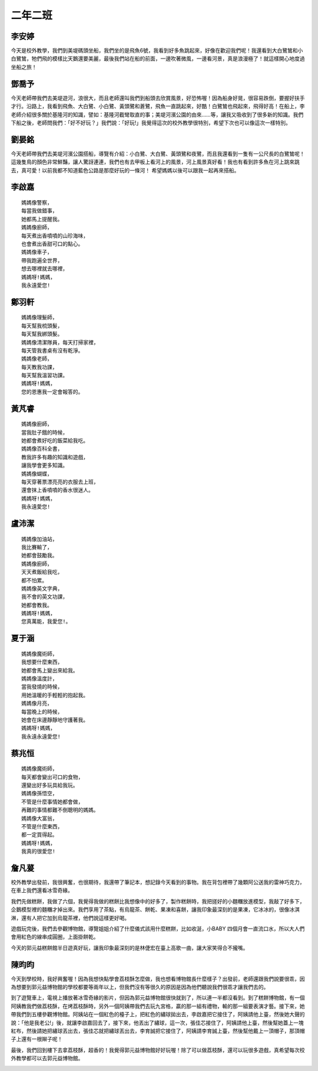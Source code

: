 ========
二年二班
========

李安婷
======

今天是校外教學，我們到美堤碼頭坐船，我們坐的是飛魚6號，我看到好多魚跳起來，好像在歡迎我們呢！我還看到大白鷺鷥和小白鷺鷥，牠們飛的模樣比天鵝還要美麗，最後我們站在船的前面，一邊吹著微風，一邊看河景，真是浪漫極了！就這樣開心地度過坐船之旅！

.. image:: 202/09.jpg

.. image:: 202/06.jpg

鄧喬予
======

今天老師帶我們去美堤遊河，浪很大，而且老師還叫我們到船頭去欣賞風景，好恐怖喔！因為船身好晃，很容易跌倒，要握好扶手才行。沿路上，我看到飛魚、大白鷺、小白鷺、黃頭鷺和蒼鷺，飛魚一直跳起來，好酷！白鷺鷥也飛起來，飛得好高！在船上，李老師介紹很多關於基隆河的知識，譬如：基隆河截彎取直的事；美堤河濱公園的由來……等，讓我又吸收到了很多新的知識。我們下船之後，老師問我們：「好不好玩？」我們說：「好玩!」我覺得這次的校外教學很特別，希望下次也可以像這次一樣特別。

.. image:: 202/11.jpg

.. image:: 202/12.jpg

劉晏銘
======

今天老師帶我們去美堤河濱公園搭船，導覽有介紹：小白鷺、大白鷺、黃頭鷺和夜鷺，而且我還看到一隻有一公尺長的白鷺鷥呢！這幾隻鳥的顏色非常鮮豔，讓人驚訝連連，我們也有去甲板上看河上的風景，河上風景真好看！我也有看到許多魚在河上跳來跳去，真可愛！以前我都不知道藍色公路是那麼好玩的一條河！ 希望媽媽以後可以跟我一起再來搭船。

.. image:: 202/13.jpg

.. image:: 202/08.jpg

李啟嘉
======

::
    
    媽媽像警察，
    每當我做錯事，
    她都馬上提醒我。
    媽媽像廚師，
    每天煮出香噴噴的山珍海味，
    也會煮出香甜可口的點心。
    媽媽像車子，
    帶我跑遍全世界，
    想去哪裡就去哪裡，
    媽媽呀!媽媽，
    我永遠愛您!

鄭羽軒
======

::
    
    媽媽像理髮師，
    每天幫我梳頭髮，
    每天幫我綁頭髮。
    媽媽像清潔隊員，每天打掃家裡，
    每天管我書桌有沒有乾淨。
    媽媽像老師，
    每天教我功課，
    每天幫我溫習功課。
    媽媽呀!媽媽，
    您的恩惠我一定會報答的。


黃芃睿
======

::
    
    媽媽像廚師，
    當我肚子餓的時候，
    她都會煮好吃的飯菜給我吃。
    媽媽像百科全書，
    教我許多有趣的知識和遊戲，
    讓我學會更多知識。
    媽媽像蝴蝶，
    每天穿著票漂亮亮的衣服去上班，
    還會抹上香噴噴的香水很迷人。
    媽媽呀!媽媽，
    我永遠愛您!


盧沛潔
======

::
    
    媽媽像加油站，
    我比賽輸了，
    她都會鼓勵我。
    媽媽像廚師，
    天天煮飯給我吃，
    都不怕累。
    媽媽像英文字典，
    我不會的英文功課，
    她都會教我。
    媽媽呀!媽媽，
    您真萬能，我愛您!。


夏于涵
======

::
    
    媽媽像魔術師，
    我想要什麼東西，
    她都會馬上變出來給我。
    媽媽像溫度計，
    當我發燒的時候，
    用她溫暖的手輕輕的抱起我。
    媽媽像月亮，
    每當晚上的時候，
    她會在床邊靜靜地守護著我。
    媽媽呀!媽媽，
    我永遠永遠愛您!


蔡兆恒
======

::
    
    媽媽像魔術師，
    每天都會變出可口的食物，
    還變出好多玩具給我玩。
    媽媽像孫悟空，
    不管是什麼事情她都會做，
    再難的事情都難不倒聰明的媽媽。
    媽媽像大富翁，
    不管是什麼東西，
    都一定買得起。
    媽媽呀!媽媽，
    我真的很愛您!


詹凡萲
======

校外教學出發前，我很興奮，也很期待，我還帶了筆記本，想記錄今天看到的事物。我在背包裡帶了幾顆阿公送我的雷神巧克力，在車上我們還看冰雪奇緣。

我們先做糕餅，我做了六個，我覺得我做的糕餅比我想像中的好多了，製作糕餅時，我把搓好的小麵糰放進模型，我敲了好多下，企鵝模型裡的麵糰才掉出來。我們享用了茶點，有烏龍茶、餅乾、果凍和喜餅，讓我印象最深刻的是果凍，它冰冰的，很像冰淇淋，還有人把它加到烏龍茶裡，他們說這樣更好喝。

遊戲玩完後，我們去參觀博物館，導覽姐姐介紹了什麼儀式該用什麼糕餅，比如收涎，小BABY 四個月會一直流口水，所以大人們會用紅色的線串成圓圈，上面掛餅乾。

今天的郭元益糕餅館半日遊真好玩，讓我印象最深刻的是林倢宏在臺上高歌一曲，讓大家笑得合不攏嘴。

.. image:: 202/DSC09230.jpg

.. image:: 202/DSC09292.jpg

.. image:: 202/DSC09332.jpg


陳昀昀
======

今天到學校時，我好興奮喔！因為我想快點學會荔枝酥怎麼做，我也想看博物館長什麼樣子？出發前，老師還跟我們說要很乖，因為想要到郭元益博物館的學校都要等兩年以上，但我們沒有等很久的原因是因為他們聽說我們很乖才讓我們去的。

到了遊覽車上，電視上播放著冰雪奇緣的影片，但因為郭元益博物館很快就到了，所以連一半都沒看到。到了糕餅博物館，有一個阿姨教我們做荔枝酥，在烤荔枝酥時，另外一個阿姨帶我們去玩九宮格，贏的那一組有禮物，輸的那一組要表演才藝。接下來，她帶我們到五樓參觀博物館。阿姨站在一個紅色的檯子上，把紅色的繡球拋出去，李啟嘉把它接住了，阿姨請他上臺，然後她大聲的說：「他是我老公!」後，就讓李啟嘉回去了，接下來，他丟出了繡球，這一次，張佳芯接住了，阿姨請他上臺，然後幫她蓋上一塊紅布，然後請她把繡球丟出去，張佳芯就把繡球丟出去，李育誠把它接住了，阿姨請李育誠上臺，然後幫他戴上一頂帽子，那頂帽子上還有一根辮子呢！

最後，我們回到樓下去拿荔枝酥，超香的！我覺得郭元益博物館好好玩喔！除了可以做荔枝酥，還可以玩很多遊戲，真希望每次校外教學都可以去郭元益博物館。

.. image:: 202/DSC09149.jpg

.. image:: 202/DSC09155.jpg

.. image:: 202/DSC09329.jpg
